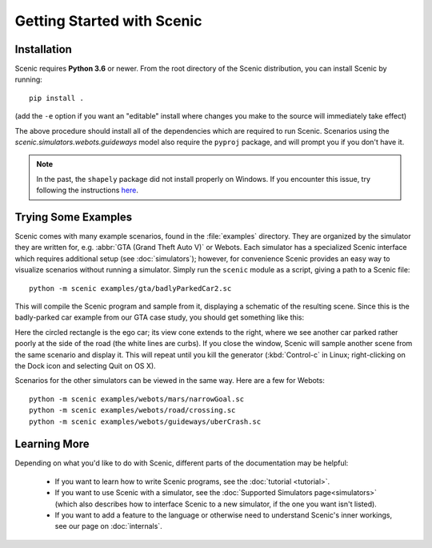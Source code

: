 Getting Started with Scenic
===========================

Installation
------------

Scenic requires **Python 3.6** or newer.
From the root directory of the Scenic distribution, you can install Scenic by running::

	pip install .

(add the ``-e`` option if you want an "editable" install where changes you make to the source will immediately take effect)

The above procedure should install all of the dependencies which are required to run Scenic.
Scenarios using the `scenic.simulators.webots.guideways` model also require the ``pyproj`` package, and will prompt you if you don't have it.

.. note::

	In the past, the ``shapely`` package did not install properly on Windows.
	If you encounter this issue, try following the instructions `here <https://github.com/Toblerity/Shapely#built-distributions>`_.

Trying Some Examples
--------------------

Scenic comes with many example scenarios, found in the :file:`examples` directory.
They are organized by the simulator they are written for, e.g. :abbr:`GTA (Grand Theft Auto V)` or Webots.
Each simulator has a specialized Scenic interface which requires additional setup (see :doc:`simulators`); however, for convenience Scenic provides an easy way to visualize scenarios without running a simulator.
Simply run the ``scenic`` module as a script, giving a path to a Scenic file::

	python -m scenic examples/gta/badlyParkedCar2.sc

This will compile the Scenic program and sample from it, displaying a schematic of the resulting scene.
Since this is the badly-parked car example from our GTA case study, you should get something like this:

.. image:: images/badlyParkedCar2.png

Here the circled rectangle is the ego car; its view cone extends to the right, where we see another car parked rather poorly at the side of the road (the white lines are curbs).
If you close the window, Scenic will sample another scene from the same scenario and display it.
This will repeat until you kill the generator (:kbd:`Control-c` in Linux; right-clicking on the Dock icon and selecting Quit on OS X).

Scenarios for the other simulators can be viewed in the same way.
Here are a few for Webots::

	python -m scenic examples/webots/mars/narrowGoal.sc
	python -m scenic examples/webots/road/crossing.sc
	python -m scenic examples/webots/guideways/uberCrash.sc

.. image:: images/narrowGoal.png
   :width: 32%
.. image:: images/crossing.png
   :width: 32%
.. image:: images/uberCrash.png
   :width: 32%

Learning More
-------------

Depending on what you'd like to do with Scenic, different parts of the documentation may be helpful:

	* If you want to learn how to write Scenic programs, see the :doc:`tutorial <tutorial>`.

	* If you want to use Scenic with a simulator, see the :doc:`Supported Simulators page<simulators>` (which also describes how to interface Scenic to a new simulator, if the one you want isn't listed).

	* If you want to add a feature to the language or otherwise need to understand Scenic's inner workings, see our page on :doc:`internals`.
